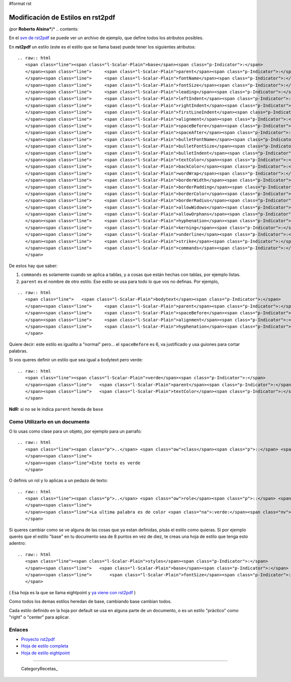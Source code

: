 #format rst

Modificación de Estilos en rst2pdf
==================================

*(por* **Roberto Alsina***)* .. contents::

En el `svn de rst2pdf`_ se puede ver un archivo de ejemplo, que define todos los atributos posibles.

En **rst2pdf** un estilo (este es el estilo que se llama base) puede tener los siguientes atributos:

::

   .. raw:: html
      <span class="line"><span class="l-Scalar-Plain">base</span><span class="p-Indicator">:</span>
      </span><span class="line">     <span class="l-Scalar-Plain">parent</span><span class="p-Indicator">:</span> <span class="l-Scalar-Plain">null</span>
      </span><span class="line">     <span class="l-Scalar-Plain">fontName</span><span class="p-Indicator">:</span> <span class="l-Scalar-Plain">stdFont</span>
      </span><span class="line">     <span class="l-Scalar-Plain">fontSize</span><span class="p-Indicator">:</span> <span class="l-Scalar-Plain">10</span>
      </span><span class="line">     <span class="l-Scalar-Plain">leading</span><span class="p-Indicator">:</span> <span class="l-Scalar-Plain">12</span>
      </span><span class="line">     <span class="l-Scalar-Plain">leftIndent</span><span class="p-Indicator">:</span> <span class="l-Scalar-Plain">0</span>
      </span><span class="line">     <span class="l-Scalar-Plain">rightIndent</span><span class="p-Indicator">:</span> <span class="l-Scalar-Plain">0</span>
      </span><span class="line">     <span class="l-Scalar-Plain">firstLineIndent</span><span class="p-Indicator">:</span> <span class="l-Scalar-Plain">0</span>
      </span><span class="line">     <span class="l-Scalar-Plain">alignment</span><span class="p-Indicator">:</span> <span class="l-Scalar-Plain">TA_LEFT</span>
      </span><span class="line">     <span class="l-Scalar-Plain">spaceBefore</span><span class="p-Indicator">:</span> <span class="l-Scalar-Plain">0</span>
      </span><span class="line">     <span class="l-Scalar-Plain">spaceAfter</span><span class="p-Indicator">:</span> <span class="l-Scalar-Plain">0</span>
      </span><span class="line">     <span class="l-Scalar-Plain">bulletFontName</span><span class="p-Indicator">:</span> <span class="l-Scalar-Plain">stdFont</span>
      </span><span class="line">     <span class="l-Scalar-Plain">bulletFontSize</span><span class="p-Indicator">:</span> <span class="l-Scalar-Plain">10</span>
      </span><span class="line">     <span class="l-Scalar-Plain">bulletIndent</span><span class="p-Indicator">:</span> <span class="l-Scalar-Plain">0</span>
      </span><span class="line">     <span class="l-Scalar-Plain">textColor</span><span class="p-Indicator">:</span> <span class="l-Scalar-Plain">black</span>
      </span><span class="line">     <span class="l-Scalar-Plain">backColor</span><span class="p-Indicator">:</span> <span class="l-Scalar-Plain">null</span>
      </span><span class="line">     <span class="l-Scalar-Plain">wordWrap</span><span class="p-Indicator">:</span> <span class="l-Scalar-Plain">null</span>
      </span><span class="line">     <span class="l-Scalar-Plain">borderWidth</span><span class="p-Indicator">:</span> <span class="l-Scalar-Plain">0</span>
      </span><span class="line">     <span class="l-Scalar-Plain">borderPadding</span><span class="p-Indicator">:</span> <span class="l-Scalar-Plain">0</span>
      </span><span class="line">     <span class="l-Scalar-Plain">borderColor</span><span class="p-Indicator">:</span> <span class="l-Scalar-Plain">null</span>
      </span><span class="line">     <span class="l-Scalar-Plain">borderRadius</span><span class="p-Indicator">:</span> <span class="l-Scalar-Plain">null</span>
      </span><span class="line">     <span class="l-Scalar-Plain">allowWidows</span><span class="p-Indicator">:</span> <span class="l-Scalar-Plain">false</span>
      </span><span class="line">     <span class="l-Scalar-Plain">allowOrphans</span><span class="p-Indicator">:</span> <span class="l-Scalar-Plain">false</span>
      </span><span class="line">     <span class="l-Scalar-Plain">hyphenation</span><span class="p-Indicator">:</span> <span class="l-Scalar-Plain">false</span>
      </span><span class="line">     <span class="l-Scalar-Plain">kerning</span><span class="p-Indicator">:</span> <span class="l-Scalar-Plain">false</span>
      </span><span class="line">     <span class="l-Scalar-Plain">underline</span><span class="p-Indicator">:</span> <span class="l-Scalar-Plain">false</span>
      </span><span class="line">     <span class="l-Scalar-Plain">strike</span><span class="p-Indicator">:</span> <span class="l-Scalar-Plain">false</span>
      </span><span class="line">     <span class="l-Scalar-Plain">commands</span><span class="p-Indicator">:</span> <span class="p-Indicator">[]</span>
      </span>

De estos hay que saber:

1) ``commands`` es solamente cuando se aplica a tablas, y a cosas que están hechas con tablas, por ejemplo listas.

2) ``parent`` es el nombre de otro estilo. Ese estilo se usa para todo lo que vos no definas. Por ejemplo,

::

   .. raw:: html
      <span class="line">   <span class="l-Scalar-Plain">bodytext</span><span class="p-Indicator">:</span>
      </span><span class="line">     <span class="l-Scalar-Plain">parent</span><span class="p-Indicator">:</span> <span class="l-Scalar-Plain">normal</span>
      </span><span class="line">     <span class="l-Scalar-Plain">spaceBefore</span><span class="p-Indicator">:</span> <span class="l-Scalar-Plain">6</span>
      </span><span class="line">     <span class="l-Scalar-Plain">alignment</span><span class="p-Indicator">:</span> <span class="l-Scalar-Plain">TA_JUSTIFY</span>
      </span><span class="line">     <span class="l-Scalar-Plain">hyphenation</span><span class="p-Indicator">:</span> <span class="l-Scalar-Plain">true</span>
      </span>

Quiere decir: este estilo es igualito a "normal" pero... el ``spaceBefore`` es 6, va justificado y usa guiones para cortar palabras.

Si vos queres definir un estilo que sea igual a bodytext pero verde:

::

   .. raw:: html
      <span class="line"><span class="l-Scalar-Plain">verde</span><span class="p-Indicator">:</span>
      </span><span class="line">   <span class="l-Scalar-Plain">parent</span><span class="p-Indicator">:</span> <span class="l-Scalar-Plain">bodytext</span>
      </span><span class="line">   <span class="l-Scalar-Plain">textColor</span><span class="p-Indicator">:</span> <span class="l-Scalar-Plain">green</span>
      </span>

**NdR:** si no se le indica ``parent`` hereda de ``base``

Como Utilizarlo en un documento
-------------------------------

O lo usas como clase para un objeto, por ejemplo para un parrafo:

::

   .. raw:: html
      <span class="line"><span class="p">..</span> <span class="ow">class</span><span class="p">::</span> <span class="k">verde</span>
      </span><span class="line">
      </span><span class="line">Este texto es verde
      </span>

O definis un rol y lo aplicas a un pedazo de texto:

::

   .. raw:: html
      <span class="line"><span class="p">..</span> <span class="ow">role</span><span class="p">::</span> <span class="k">verde</span>
      </span><span class="line">
      </span><span class="line">La ultima palabra es de color <span class="na">:verde:</span><span class="nv">`esmeralda`</span>
      </span>

Si queres cambiar como se ve alguna de las cosas que ya estan definidas, pisás el estilo como quieras. Si por ejemplo querés que el estilo "base" en tu documento sea de 8 puntos en vez de diez, te creas una hoja de estilo que tenga esto adentro:

::

   .. raw:: html
      <span class="line"><span class="l-Scalar-Plain">styles</span><span class="p-Indicator">:</span>
      </span><span class="line">   <span class="l-Scalar-Plain">base</span><span class="p-Indicator">:</span>
      </span><span class="line">       <span class="l-Scalar-Plain">fontSize</span><span class="p-Indicator">:</span> <span class="l-Scalar-Plain">8</span>
      </span>

( Esa hoja es la que se llama eightpoint y `ya viene con rst2pdf`_ )

Como todos los demas estilos heredan de base, cambiando base cambian todos.

Cada estilo definido en la hoja por default se usa en alguna parte de un documento, o es un estilo "práctico" como "right" o "center" para aplicar.

Enlaces
-------

* `Proyecto rst2pdf`_

* `Hoja de estilo completa`_

* `Hoja de estilo eightpoint`_

-------------------------



  CategoryRecetas_

.. ############################################################################

.. _svn de rst2pdf:
.. _Hoja de estilo completa: http://code.google.com/p/rst2pdf/source/browse/trunk/rst2pdf/styles/styles.style

.. _ya viene con rst2pdf:
.. _Hoja de estilo eightpoint: http://code.google.com/p/rst2pdf/source/browse/trunk/rst2pdf/styles/eightpoint.style

.. _Proyecto rst2pdf: https://code.google.com/p/rst2pdf/

